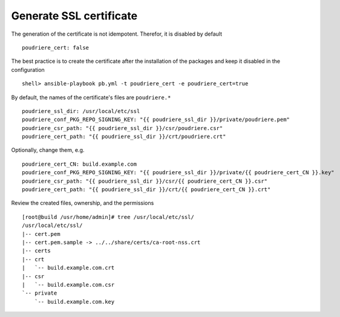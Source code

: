 Generate SSL certificate
========================

The generation of the certificate is not idempotent. Therefor, it is disabled by default ::

  poudriere_cert: false

The best practice is to create the certificate after the installation of the packages and keep it
disabled in the configuration ::

  shell> ansible-playbook pb.yml -t poudriere_cert -e poudriere_cert=true

By default, the names of the certificate's files are ``poudriere.*`` ::

  poudriere_ssl_dir: /usr/local/etc/ssl
  poudriere_conf_PKG_REPO_SIGNING_KEY: "{{ poudriere_ssl_dir }}/private/poudriere.pem"
  poudriere_csr_path: "{{ poudriere_ssl_dir }}/csr/poudriere.csr"
  poudriere_cert_path: "{{ poudriere_ssl_dir }}/crt/poudriere.crt"

Optionally, change them, e.g. ::

  poudriere_cert_CN: build.example.com
  poudriere_conf_PKG_REPO_SIGNING_KEY: "{{ poudriere_ssl_dir }}/private/{{ poudriere_cert_CN }}.key"
  poudriere_csr_path: "{{ poudriere_ssl_dir }}/csr/{{ poudriere_cert_CN }}.csr"
  poudriere_cert_path: "{{ poudriere_ssl_dir }}/crt/{{ poudriere_cert_CN }}.crt"

Review the created files, ownership, and the permissions ::

  [root@build /usr/home/admin]# tree /usr/local/etc/ssl/
  /usr/local/etc/ssl/
  |-- cert.pem
  |-- cert.pem.sample -> ../../share/certs/ca-root-nss.crt
  |-- certs
  |-- crt
  |   `-- build.example.com.crt
  |-- csr
  |   `-- build.example.com.csr
  `-- private
      `-- build.example.com.key

.. seealso::

   * Source code :ref:`as_cert.yml`
